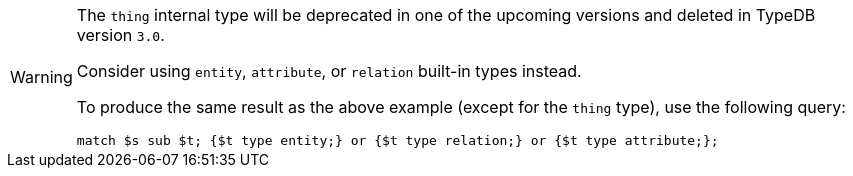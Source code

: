 [WARNING]
====
The `thing` internal type will be deprecated in one of the upcoming versions and deleted in TypeDB version `3.0`.

Consider using `entity`, `attribute`, or `relation` built-in types instead.

To produce the same result as the above example (except for the `thing` type), use the following query:

[,typeql]
----
match $s sub $t; {$t type entity;} or {$t type relation;} or {$t type attribute;};
----
====